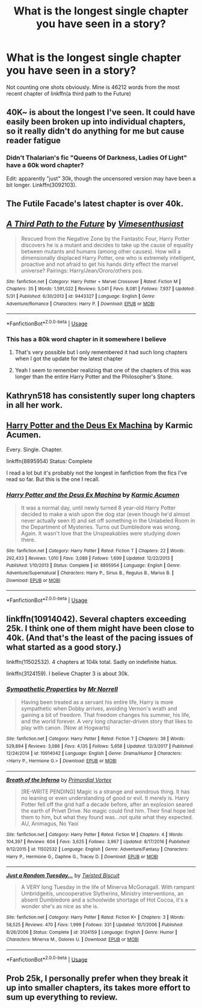 #+TITLE: What is the longest single chapter you have seen in a story?

* What is the longest single chapter you have seen in a story?
:PROPERTIES:
:Author: Freshenstein
:Score: 4
:DateUnix: 1528394436.0
:DateShort: 2018-Jun-07
:END:
Not counting one shots obviously. Mine is 46212 words from the most recent chapter of linkffn(a third path to the Future)


** 40K~ is about the longest I've seen. It could have easily been broken up into individual chapters, so it really didn't do anything for me but cause reader fatigue
:PROPERTIES:
:Author: Lord_Anarchy
:Score: 7
:DateUnix: 1528394874.0
:DateShort: 2018-Jun-07
:END:

*** Didn't Thalarian's fic "Queens Of Darkness, Ladies Of Light" have a 60k word chapter?

Edit: apparently "just" 30k, though the uncensored version may have been a bit longer. Linkffn(3092103).
:PROPERTIES:
:Author: Taure
:Score: 1
:DateUnix: 1528395844.0
:DateShort: 2018-Jun-07
:END:


** The Futile Facade's latest chapter is over 40k.
:PROPERTIES:
:Author: Darkenmal
:Score: 2
:DateUnix: 1528441339.0
:DateShort: 2018-Jun-08
:END:


** [[https://www.fanfiction.net/s/9443327/1/][*/A Third Path to the Future/*]] by [[https://www.fanfiction.net/u/4785338/Vimesenthusiast][/Vimesenthusiast/]]

#+begin_quote
  Rescued from the Negative Zone by the Fantastic Four, Harry Potter discovers he is a mutant and decides to take up the cause of equality between mutants and humans (among other causes). How will a dimensionally displaced Harry Potter, one who is extremely intelligent, proactive and not afraid to get his hands dirty effect the marvel universe? Pairings: Harry/Jean/Ororo/others pos.
#+end_quote

^{/Site/:} ^{fanfiction.net} ^{*|*} ^{/Category/:} ^{Harry} ^{Potter} ^{+} ^{Marvel} ^{Crossover} ^{*|*} ^{/Rated/:} ^{Fiction} ^{M} ^{*|*} ^{/Chapters/:} ^{35} ^{*|*} ^{/Words/:} ^{1,591,022} ^{*|*} ^{/Reviews/:} ^{5,041} ^{*|*} ^{/Favs/:} ^{8,081} ^{*|*} ^{/Follows/:} ^{7,937} ^{*|*} ^{/Updated/:} ^{5/31} ^{*|*} ^{/Published/:} ^{6/30/2013} ^{*|*} ^{/id/:} ^{9443327} ^{*|*} ^{/Language/:} ^{English} ^{*|*} ^{/Genre/:} ^{Adventure/Romance} ^{*|*} ^{/Characters/:} ^{Harry} ^{P.} ^{*|*} ^{/Download/:} ^{[[http://www.ff2ebook.com/old/ffn-bot/index.php?id=9443327&source=ff&filetype=epub][EPUB]]} ^{or} ^{[[http://www.ff2ebook.com/old/ffn-bot/index.php?id=9443327&source=ff&filetype=mobi][MOBI]]}

--------------

*FanfictionBot*^{2.0.0-beta} | [[https://github.com/tusing/reddit-ffn-bot/wiki/Usage][Usage]]
:PROPERTIES:
:Author: FanfictionBot
:Score: 1
:DateUnix: 1528394450.0
:DateShort: 2018-Jun-07
:END:

*** This has a 80k word chapter in it somewhere I believe
:PROPERTIES:
:Author: xeron__
:Score: 1
:DateUnix: 1528395116.0
:DateShort: 2018-Jun-07
:END:

**** That's very possible but I only remembered it had such long chapters when I got the update for the latest chapter
:PROPERTIES:
:Author: Freshenstein
:Score: 1
:DateUnix: 1528434031.0
:DateShort: 2018-Jun-08
:END:


**** Yeah I seem to remember realizing that one of the chapters of this was longer than the entire Harry Potter and the Philosopher's Stone.
:PROPERTIES:
:Author: ThePuddlestomper
:Score: 1
:DateUnix: 1528495117.0
:DateShort: 2018-Jun-09
:END:


** Kathryn518 has consistently super long chapters in all her work.
:PROPERTIES:
:Author: moomoogoat
:Score: 1
:DateUnix: 1528396695.0
:DateShort: 2018-Jun-07
:END:


** [[https://www.fanfiction.net/s/8895954/1/Harry-Potter-and-the-Deus-Ex-Machina][Harry Potter and the Deus Ex Machina]] by Karmic Acumen.

Every. Single. Chapter.

linkffn(8895954) Status: Complete

I read a lot but it's probably not the longest in fanfiction from the fics I've read so far. But this is the one I recall.
:PROPERTIES:
:Author: FairyRave
:Score: 1
:DateUnix: 1528397765.0
:DateShort: 2018-Jun-07
:END:

*** [[https://www.fanfiction.net/s/8895954/1/][*/Harry Potter and the Deus Ex Machina/*]] by [[https://www.fanfiction.net/u/2410827/Karmic-Acumen][/Karmic Acumen/]]

#+begin_quote
  It was a normal day, until newly turned 8 year-old Harry Potter decided to make a wish upon the dog star (even though he'd almost never actually seen it) and set off something in the Unlabeled Room in the Department of Mysteries. Turns out Dumbledore was wrong. Again. It wasn't love that the Unspeakables were studying down there.
#+end_quote

^{/Site/:} ^{fanfiction.net} ^{*|*} ^{/Category/:} ^{Harry} ^{Potter} ^{*|*} ^{/Rated/:} ^{Fiction} ^{T} ^{*|*} ^{/Chapters/:} ^{22} ^{*|*} ^{/Words/:} ^{292,433} ^{*|*} ^{/Reviews/:} ^{1,010} ^{*|*} ^{/Favs/:} ^{3,089} ^{*|*} ^{/Follows/:} ^{1,699} ^{*|*} ^{/Updated/:} ^{12/22/2013} ^{*|*} ^{/Published/:} ^{1/10/2013} ^{*|*} ^{/Status/:} ^{Complete} ^{*|*} ^{/id/:} ^{8895954} ^{*|*} ^{/Language/:} ^{English} ^{*|*} ^{/Genre/:} ^{Adventure/Supernatural} ^{*|*} ^{/Characters/:} ^{Harry} ^{P.,} ^{Sirius} ^{B.,} ^{Regulus} ^{B.,} ^{Marius} ^{B.} ^{*|*} ^{/Download/:} ^{[[http://www.ff2ebook.com/old/ffn-bot/index.php?id=8895954&source=ff&filetype=epub][EPUB]]} ^{or} ^{[[http://www.ff2ebook.com/old/ffn-bot/index.php?id=8895954&source=ff&filetype=mobi][MOBI]]}

--------------

*FanfictionBot*^{2.0.0-beta} | [[https://github.com/tusing/reddit-ffn-bot/wiki/Usage][Usage]]
:PROPERTIES:
:Author: FanfictionBot
:Score: 1
:DateUnix: 1528397772.0
:DateShort: 2018-Jun-07
:END:


** linkffn(10914042). Several chapters exceeding 25k. I think one of them might have been close to 40k. (And that's the least of the pacing issues of what started as a good story.)

linkffn(11502532). 4 chapters at 104k total. Sadly on indefinite hiatus.

linkffn(3124159). I believe Chapter 3 is about 30k.
:PROPERTIES:
:Author: TheWhiteSquirrel
:Score: 1
:DateUnix: 1528397857.0
:DateShort: 2018-Jun-07
:END:

*** [[https://www.fanfiction.net/s/10914042/1/][*/Sympathetic Properties/*]] by [[https://www.fanfiction.net/u/3728319/Mr-Norrell][/Mr Norrell/]]

#+begin_quote
  Having been treated as a servant his entire life, Harry is more sympathetic when Dobby arrives, avoiding Vernon's wrath and gaining a bit of freedom. That freedom changes his summer, his life, and the world forever. A very long character-driven story that likes to play with canon. (Now at Hogwarts)
#+end_quote

^{/Site/:} ^{fanfiction.net} ^{*|*} ^{/Category/:} ^{Harry} ^{Potter} ^{*|*} ^{/Rated/:} ^{Fiction} ^{T} ^{*|*} ^{/Chapters/:} ^{39} ^{*|*} ^{/Words/:} ^{529,894} ^{*|*} ^{/Reviews/:} ^{3,086} ^{*|*} ^{/Favs/:} ^{4,135} ^{*|*} ^{/Follows/:} ^{5,658} ^{*|*} ^{/Updated/:} ^{12/3/2017} ^{*|*} ^{/Published/:} ^{12/24/2014} ^{*|*} ^{/id/:} ^{10914042} ^{*|*} ^{/Language/:} ^{English} ^{*|*} ^{/Genre/:} ^{Drama/Humor} ^{*|*} ^{/Characters/:} ^{<Harry} ^{P.,} ^{Hermione} ^{G.>} ^{*|*} ^{/Download/:} ^{[[http://www.ff2ebook.com/old/ffn-bot/index.php?id=10914042&source=ff&filetype=epub][EPUB]]} ^{or} ^{[[http://www.ff2ebook.com/old/ffn-bot/index.php?id=10914042&source=ff&filetype=mobi][MOBI]]}

--------------

[[https://www.fanfiction.net/s/11502532/1/][*/Breath of the Inferno/*]] by [[https://www.fanfiction.net/u/1408784/Primordial-Vortex][/Primordial Vortex/]]

#+begin_quote
  [RE-WRITE PENDING] Magic is a strange and wondrous thing. It has no leaning or even understanding of good or evil. It merely is. Harry Potter fell off the grid half a decade before, after an explosion seared the earth of Privet Drive. No magic could find him. Their final hope led them to him, but what they found was...not quite what they expected. AU, Animagus, No Yaoi
#+end_quote

^{/Site/:} ^{fanfiction.net} ^{*|*} ^{/Category/:} ^{Harry} ^{Potter} ^{*|*} ^{/Rated/:} ^{Fiction} ^{M} ^{*|*} ^{/Chapters/:} ^{4} ^{*|*} ^{/Words/:} ^{104,397} ^{*|*} ^{/Reviews/:} ^{604} ^{*|*} ^{/Favs/:} ^{3,625} ^{*|*} ^{/Follows/:} ^{3,967} ^{*|*} ^{/Updated/:} ^{8/17/2016} ^{*|*} ^{/Published/:} ^{9/12/2015} ^{*|*} ^{/id/:} ^{11502532} ^{*|*} ^{/Language/:} ^{English} ^{*|*} ^{/Genre/:} ^{Adventure/Fantasy} ^{*|*} ^{/Characters/:} ^{Harry} ^{P.,} ^{Hermione} ^{G.,} ^{Daphne} ^{G.,} ^{Tracey} ^{D.} ^{*|*} ^{/Download/:} ^{[[http://www.ff2ebook.com/old/ffn-bot/index.php?id=11502532&source=ff&filetype=epub][EPUB]]} ^{or} ^{[[http://www.ff2ebook.com/old/ffn-bot/index.php?id=11502532&source=ff&filetype=mobi][MOBI]]}

--------------

[[https://www.fanfiction.net/s/3124159/1/][*/Just a Random Tuesday.../*]] by [[https://www.fanfiction.net/u/957547/Twisted-Biscuit][/Twisted Biscuit/]]

#+begin_quote
  A VERY long Tuesday in the life of Minerva McGonagall. With rampant Umbridgeitis, uncooperative Slytherins, Ministry interventions, an absent Dumbledore and a schoolwide shortage of Hot Cocoa, it's a wonder she's as nice as she is.
#+end_quote

^{/Site/:} ^{fanfiction.net} ^{*|*} ^{/Category/:} ^{Harry} ^{Potter} ^{*|*} ^{/Rated/:} ^{Fiction} ^{K+} ^{*|*} ^{/Chapters/:} ^{3} ^{*|*} ^{/Words/:} ^{58,525} ^{*|*} ^{/Reviews/:} ^{470} ^{*|*} ^{/Favs/:} ^{1,999} ^{*|*} ^{/Follows/:} ^{331} ^{*|*} ^{/Updated/:} ^{10/1/2006} ^{*|*} ^{/Published/:} ^{8/26/2006} ^{*|*} ^{/Status/:} ^{Complete} ^{*|*} ^{/id/:} ^{3124159} ^{*|*} ^{/Language/:} ^{English} ^{*|*} ^{/Genre/:} ^{Humor} ^{*|*} ^{/Characters/:} ^{Minerva} ^{M.,} ^{Dolores} ^{U.} ^{*|*} ^{/Download/:} ^{[[http://www.ff2ebook.com/old/ffn-bot/index.php?id=3124159&source=ff&filetype=epub][EPUB]]} ^{or} ^{[[http://www.ff2ebook.com/old/ffn-bot/index.php?id=3124159&source=ff&filetype=mobi][MOBI]]}

--------------

*FanfictionBot*^{2.0.0-beta} | [[https://github.com/tusing/reddit-ffn-bot/wiki/Usage][Usage]]
:PROPERTIES:
:Author: FanfictionBot
:Score: 1
:DateUnix: 1528397871.0
:DateShort: 2018-Jun-07
:END:


** Prob 25k, I personally prefer when they break it up into smaller chapters, its takes more effort to sum up everything to review.
:PROPERTIES:
:Author: BeingCapricious
:Score: 1
:DateUnix: 1528416130.0
:DateShort: 2018-Jun-08
:END:
